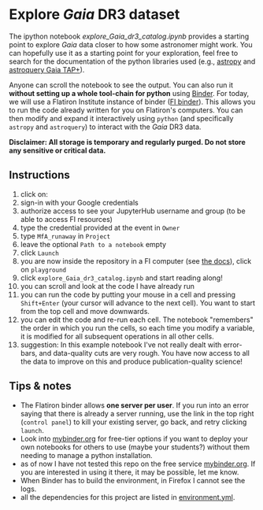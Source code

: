 #+author: [[mrenzo@flatironinstitute.org][Mathieu Renzo]]
* Explore /Gaia/ DR3 dataset

  The ipython notebook [[explore_Gaia_dr3_catalog.ipynb]] provides a
  starting point to explore /Gaia/ data closer to how some astronomer
  might work. You can hopefully use it as a starting point for your
  exploration, feel free to search for the documentation of the python
  libraries used (e.g., [[https://www.astropy.org/][astropy]] and [[https://astroquery.readthedocs.io/en/latest/gaia/gaia.html][astroquery Gaia TAP+]]).

  Anyone can scroll the notebook to see the output. You can also run
  it *without setting up a whole tool-chain for python* using [[https://mybinder.readthedocs.io/en/latest/index.html][Binder]].
  For today, we will use a Flatiron Institute instance of binder ([[https://wiki.flatironinstitute.org/SCC/BinderHub][FI
  binder]]). This allows you to run the code already written for you on
  Flatiron's computers. You can then modify and expand it
  interactively using =python= (and specifically =astropy= and =astroquery=)
  to interact with the /Gaia/ DR3 data.

  *Disclaimer: All storage is temporary and regularly purged. Do not
  store any sensitive or critical data.*

** Instructions
  1. click on: [[https://binder.flatironinstitute.org][https://mybinder.org/badge_logo.svg]]
  2. sign-in with your Google credentials
  3. authorize access to see your JupyterHub username and group (to be
     able to access FI resources)
  4. type the credential provided at the event in =Owner=
  5. type =MfA_runaway= in =Project=
  6. leave the optional =Path to a notebook= empty
  7. click =Launch=
  8. you are now inside the repository in a FI computer (see [[https://wiki.flatironinstitute.org/SCC/BinderHub][the
     docs]]), click on =playground=
  9. click =explore_Gaia_dr3_catalog.ipynb= and start reading along!
  10. you can scroll and look at the code I have already run
  11. you can run the code by putting your mouse in a cell and pressing
      =Shift+Enter= (your cursor will advance to the next cell). You
      want to start from the top cell and move downwards.
  12. you can edit the code and re-run each cell. The notebook
      "remembers" the order in which you run the cells, so each time
      you modify a variable, it is modified for all subsequent
      operations in all other cells.
  13. suggestion: In this example notebook I've not really dealt with
      error-bars, and data-quality cuts are very rough. You have now
      access to all the data to improve on this and produce
      publication-quality science!

** Tips & notes

  - The Flatiron binder allows *one server per user*. If you run into an
    error saying that there is already a server running, use the link
    in the top right (=control panel=) to kill your existing server, go
    back, and retry clicking =launch=.
  - Look into [[https://mybinder.org/][mybinder.org]] for free-tier options if you want to deploy
    your own notebooks for others to use (maybe your students?)
    without them needing to manage a python installation.
  - as of now I have not tested this repo on the free service
    [[https://mybinder.org/][mybinder.org]]. If you are interested in using it there, it may be
    possible, let me know.
  - When Binder has to build the environment, in Firefox I cannot see
    the logs.
  - all the dependencies for this project are listed in [[file:../environment.yml][environment.yml]].
